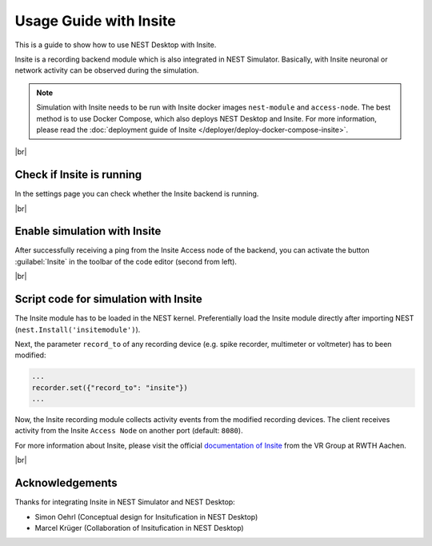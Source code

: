 Usage Guide with Insite
=======================

This is a guide to show how to use NEST Desktop with Insite.

Insite is a recording backend module which is also integrated in NEST Simulator.
Basically, with Insite neuronal or network activity can be observed during the simulation.

.. note::
   Simulation with Insite needs to be run with Insite docker images
   ``nest-module`` and ``access-node``.
   The best method is to use Docker Compose, which also deploys NEST Desktop and Insite.
   For more information, please read the :doc:`deployment guide of Insite </deployer/deploy-docker-compose-insite>`.

|br|

.. _usage-with-insite_check-if-insite-is-running:

Check if Insite is running
--------------------------

.. image:: /_static/img/screenshots/external/settings-insite.png
   :align: left
   :target: #check-if-insite-is-running

In the settings page you can check whether the Insite backend is running.

|br|

.. _usage-with-insite_enable-simulation-with-insite:

Enable simulation with Insite
-----------------------------

.. image:: /_static/img/screenshots/external/code-editor-toolbar-insite.png
   :align: right
   :target: #enable-simulation-with-insite

After successfully receiving a ping from the Insite Access node of the backend,
you can activate the button :guilabel:`Insite` in the toolbar of the code editor
(second from left).

|br|

.. _usage-with-insite_script-code-for-simulation-with-insite:

Script code for simulation with Insite
--------------------------------------

The Insite module has to be loaded in the NEST kernel.
Preferentially load the Insite module directly after importing NEST (``nest.Install('insitemodule')``).


Next, the parameter ``record_to`` of any recording device
(e.g. spike recorder, multimeter or voltmeter) has to been modified:

.. code-block:: python

   ...
   recorder.set({"record_to": "insite"})
   ...


Now, the Insite recording module collects activity events from the modified recording devices.
The client receives activity from the Insite ``Access Node`` on another port (default: ``8080``).

For more information about Insite, please visit the official
`documentation of Insite <https://vrgrouprwth.github.io/insite/>`__ from the VR Group at RWTH Aachen.

|br|

Acknowledgements
----------------

Thanks for integrating Insite in NEST Simulator and NEST Desktop:

- Simon Oehrl (Conceptual design for Insitufication in NEST Desktop)
- Marcel Krüger (Collaboration of Insitufication in NEST Desktop)
